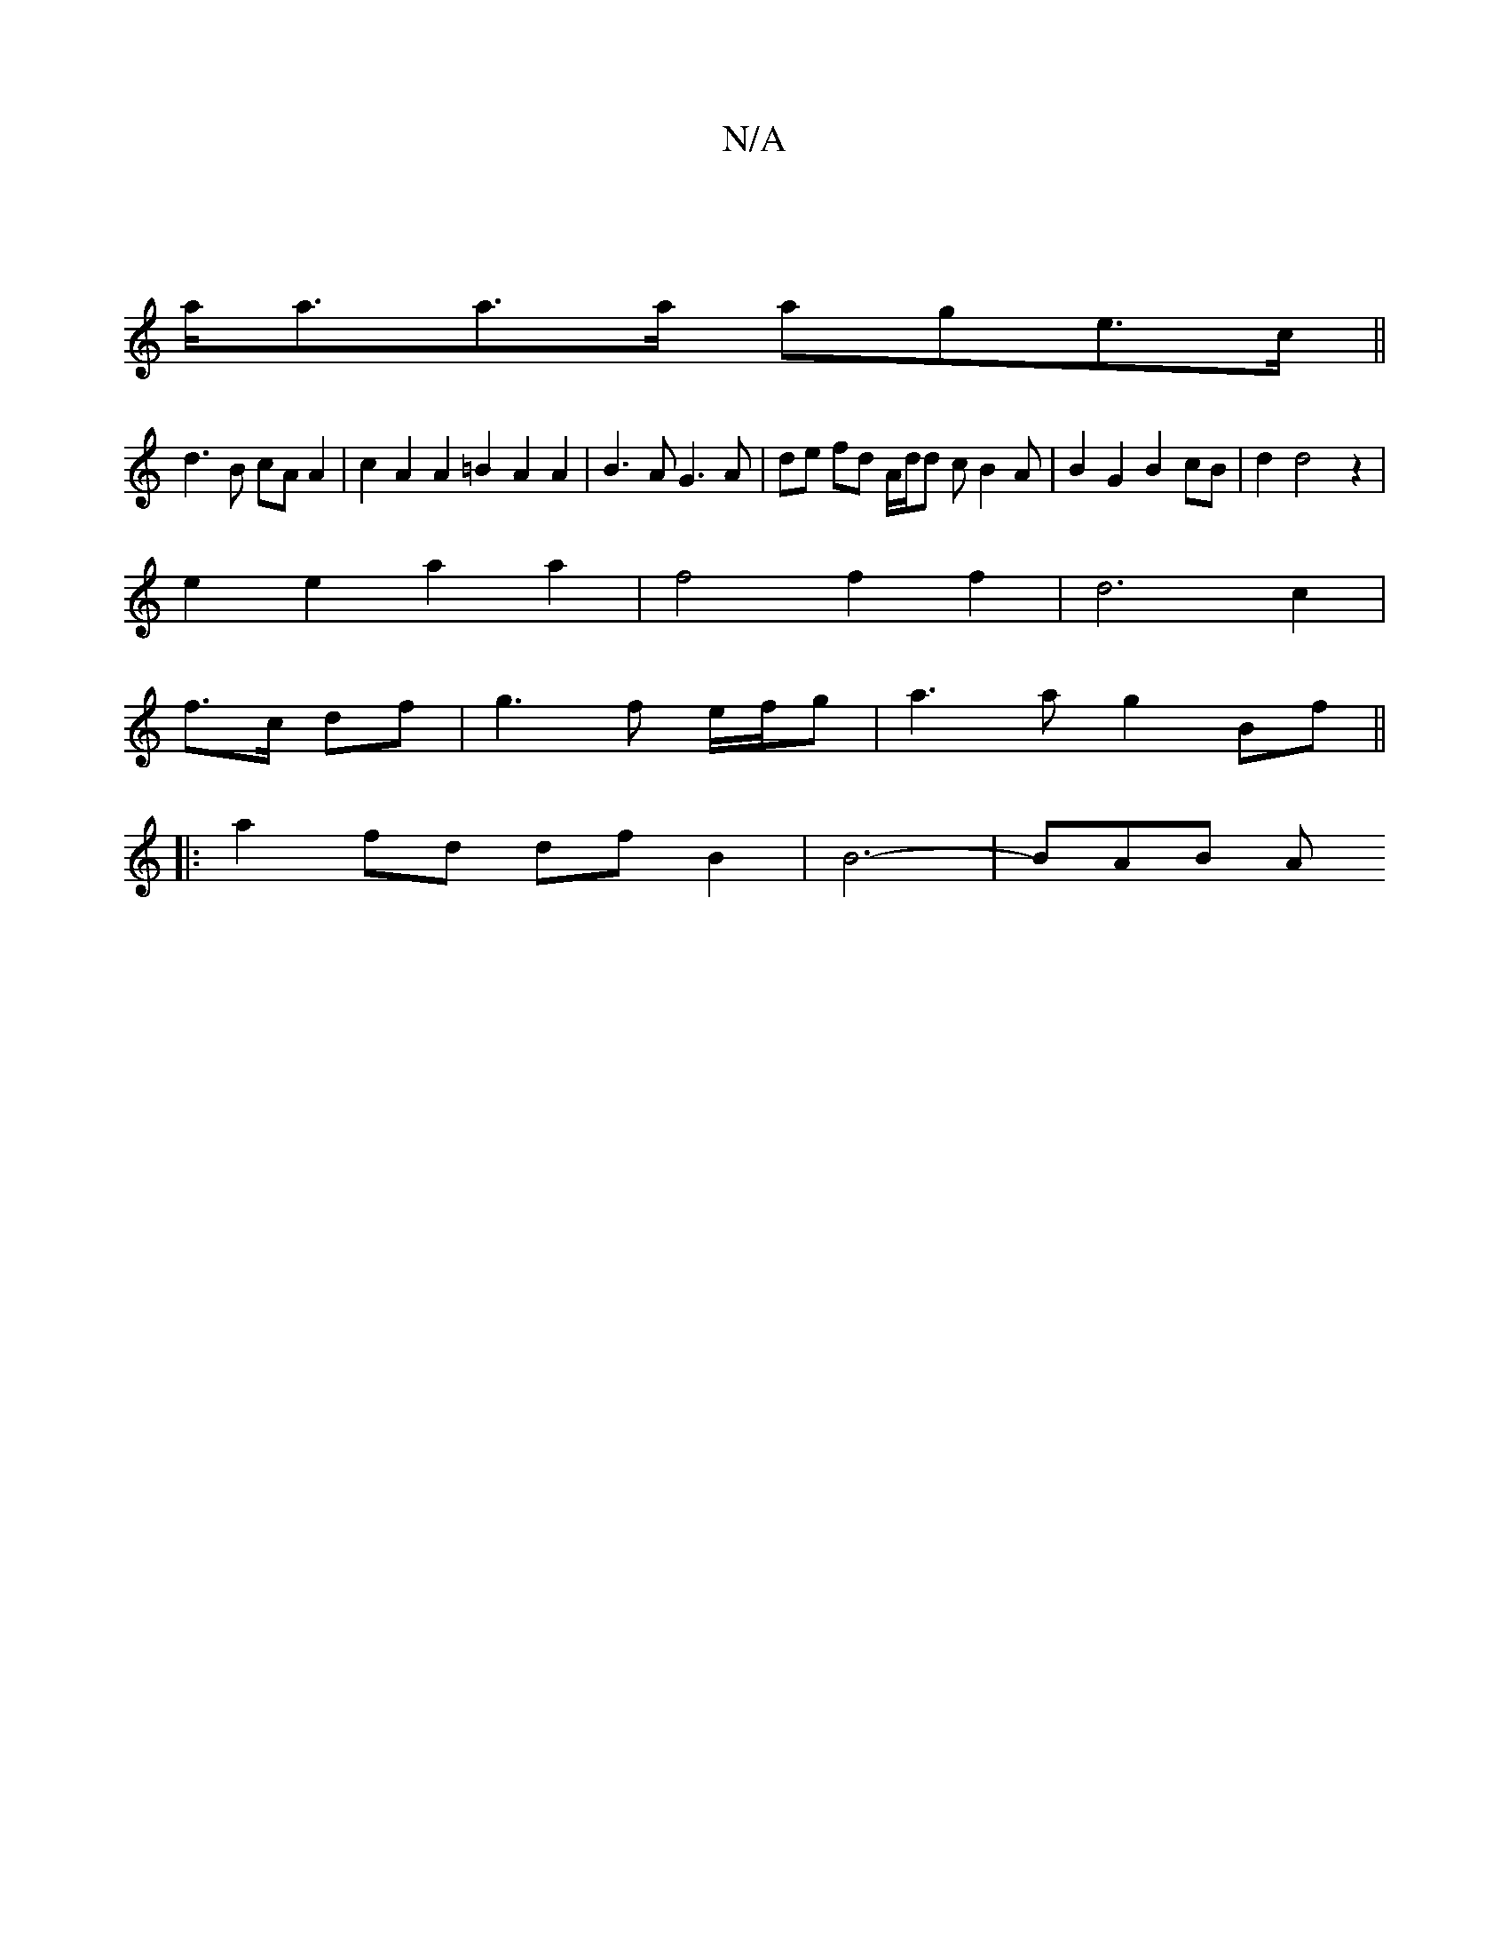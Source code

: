 X:1
T:N/A
M:4/4
R:N/A
K:Cmajor
 |
a<aa>a age>c ||
d3 B cA A2 | c2 A2 A2 =B2 A2 A2 | B3A G3 A | de fd A/d/d cB2A | B2 G2 B2 cB | d2 d4 z2 |
e2 e2 a2 a2 | f4 f2 f2 |d6 c2|
f>c df|g3 f e/f/g |a3 a g2 Bf ||
|: a2 fd df B2 | B6-|BAB (3A